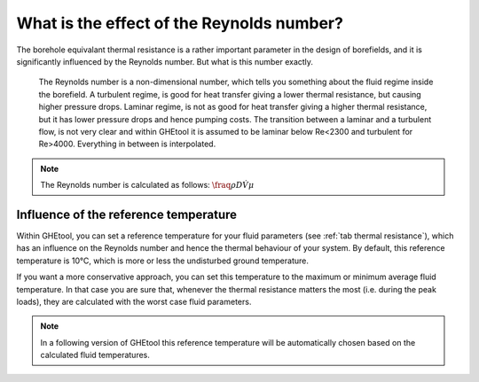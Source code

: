 What is the effect of the Reynolds number?
##########################################

The borehole equivalant thermal resistance is a rather important parameter in the design of borefields, and it is significantly influenced by the Reynolds number.
But what is this number exactly.

    The Reynolds number is a non-dimensional number, which tells you something about the fluid regime inside the borefield.
    A turbulent regime, is good for heat transfer giving a lower thermal resistance, but causing higher pressure drops.
    Laminar regime, is not as good for heat transfer giving a higher thermal resistance, but it has lower pressure drops and hence pumping costs.
    The transition between a laminar and a turbulent flow, is not very clear and within GHEtool it is assumed to be laminar below Re<2300 and turbulent for Re>4000.
    Everything in between is interpolated.

.. note::
    The Reynolds number is calculated as follows:
    :math:`\fraq{\rho D \dot{V}}{\mu}`

Influence of the reference temperature
======================================
Within GHEtool, you can set a reference temperature for your fluid parameters (see :ref:`tab thermal resistance`), which
has an influence on the Reynolds number and hence the thermal behaviour of your system. By default, this reference temperature is 10°C,
which is more or less the undisturbed ground temperature.

If you want a more conservative approach, you can set this temperature to the maximum or minimum average fluid temperature.
In that case you are sure that, whenever the thermal resistance matters the most (i.e. during the peak loads), they are calculated
with the worst case fluid parameters.

.. note::
    In a following version of GHEtool this reference temperature will be automatically chosen based on the calculated fluid temperatures.